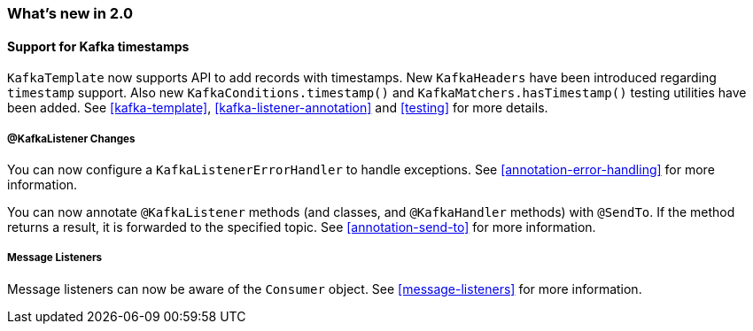 === What's new in 2.0

==== Support for Kafka timestamps

`KafkaTemplate` now supports API to add records with timestamps.
New `KafkaHeaders` have been introduced regarding `timestamp` support.
Also new `KafkaConditions.timestamp()` and `KafkaMatchers.hasTimestamp()` testing utilities have been added.
See <<kafka-template>>, <<kafka-listener-annotation>> and <<testing>> for more details.

===== @KafkaListener Changes

You can now configure a `KafkaListenerErrorHandler` to handle exceptions.
See <<annotation-error-handling>> for more information.

You can now annotate `@KafkaListener` methods (and classes, and `@KafkaHandler` methods) with `@SendTo`.
If the method returns a result, it is forwarded to the specified topic.
See <<annotation-send-to>> for more information.

===== Message Listeners

Message listeners can now be aware of the `Consumer` object.
See <<message-listeners>> for more information.
